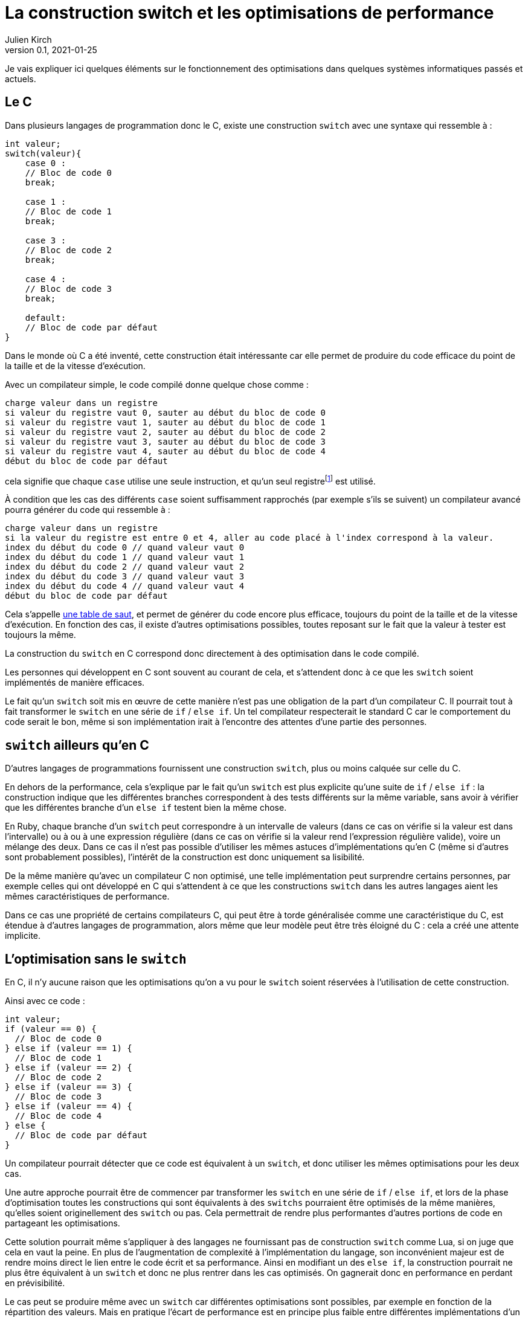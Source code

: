 = La construction switch et les optimisations de performance
Julien Kirch
v0.1, 2021-01-25
:article_lang: fr
:article_description: Compilation, prévisibilité, processeurs, Itanium & Rust
:article_image: wand.jpeg

Je vais expliquer ici quelques éléments sur le fonctionnement des optimisations dans quelques systèmes informatiques passés et actuels.

== Le C

Dans plusieurs langages de programmation donc le C, existe une construction `switch` avec une syntaxe qui ressemble à{nbsp}:

[source, c]
----
int valeur;
switch(valeur){
    case 0 :
    // Bloc de code 0
    break;

    case 1 :
    // Bloc de code 1
    break;

    case 3 :
    // Bloc de code 2
    break;

    case 4 :
    // Bloc de code 3
    break;

    default:
    // Bloc de code par défaut
}
----

Dans le monde où C a été inventé, cette construction était intéressante car elle permet de produire du code efficace du point de la taille et de la vitesse d'exécution.

Avec un compilateur simple, le code compilé donne quelque chose comme{nbsp}:

[source]
----
charge valeur dans un registre
si valeur du registre vaut 0, sauter au début du bloc de code 0
si valeur du registre vaut 1, sauter au début du bloc de code 1
si valeur du registre vaut 2, sauter au début du bloc de code 2
si valeur du registre vaut 3, sauter au début du bloc de code 3
si valeur du registre vaut 4, sauter au début du bloc de code 4
début du bloc de code par défaut
----

cela signifie que chaque `case` utilise une seule instruction, et qu'un seul registrefootnote:[un peu l'équivalent de variable locales dans le processeur, mais qui sont en nombre limité] est utilisé.

À condition que les cas des différents `case` soient suffisamment rapprochés (par exemple s'ils se suivent) un compilateur avancé pourra générer du code qui ressemble à{nbsp}:

[source]
----
charge valeur dans un registre
si la valeur du registre est entre 0 et 4, aller au code placé à l'index correspond à la valeur.
index du début du code 0 // quand valeur vaut 0
index du début du code 1 // quand valeur vaut 1
index du début du code 2 // quand valeur vaut 2
index du début du code 3 // quand valeur vaut 3
index du début du code 4 // quand valeur vaut 4
début du bloc de code par défaut
----

Cela s'appelle link:https://en.wikipedia.org/wiki/Branch_table[une table de saut], et permet de générer du code encore plus efficace, toujours du point de la taille et de la vitesse d'exécution.
En fonction des cas, il existe d'autres optimisations possibles, toutes reposant sur le fait que la valeur à tester est toujours la même.

La construction du `switch` en C correspond donc directement à des optimisation dans le code compilé.

Les personnes qui développent en C sont souvent au courant de cela, et s'attendent donc à ce que les `switch` soient implémentés de manière efficaces.

Le fait qu'un `switch` soit mis en œuvre de cette manière n'est pas une obligation de la part d'un compilateur C.
Il pourrait tout à fait transformer le `switch` en une série de `if` / `else if`.
Un tel compilateur respecterait le standard C car le comportement du code serait le bon, même si son implémentation irait à l'encontre des attentes d'une partie des personnes.

== `switch` ailleurs qu'en C

D'autres langages de programmations fournissent une construction `switch`, plus ou moins calquée sur celle du C.

En dehors de la performance, cela s'explique par le fait qu'un `switch` est plus explicite qu'une suite de `if` / `else if`{nbsp}: la construction indique que les différentes branches correspondent à des tests différents sur la même variable, sans avoir à vérifier que les différentes branche d'un `else if` testent bien la même chose.

En Ruby, chaque branche d'un `switch` peut correspondre à un intervalle de valeurs (dans ce cas on vérifie si la valeur est dans l'intervalle) ou à ou à une expression régulière (dans ce cas on vérifie si la valeur rend l'expression régulière valide), voire un mélange des deux.
Dans ce cas il n'est pas possible d'utiliser les mêmes astuces d'implémentations qu'en C (même si d'autres sont probablement possibles), l'intérêt de la construction est donc uniquement sa lisibilité.

De la même manière qu'avec un compilateur C non optimisé, une telle implémentation peut surprendre certains personnes, par exemple celles qui ont développé en C qui s'attendent à ce que les constructions `switch` dans les autres langages aient les mêmes caractéristiques de performance.

Dans ce cas une propriété de certains compilateurs C, qui peut être à torde généralisée comme une caractéristique du C, est étendue à d'autres langages de programmation, alors même que leur modèle peut être très éloigné du C{nbsp}: cela a créé une attente implicite.

== L'optimisation sans le `switch`

En C, il n'y aucune raison que les optimisations qu'on a vu pour le `switch` soient réservées à l'utilisation de cette construction.

Ainsi avec ce code{nbsp}:

[source, c]
----
int valeur;
if (valeur == 0) {
  // Bloc de code 0
} else if (valeur == 1) {
  // Bloc de code 1
} else if (valeur == 2) {
  // Bloc de code 2
} else if (valeur == 3) {
  // Bloc de code 3
} else if (valeur == 4) {
  // Bloc de code 4
} else {
  // Bloc de code par défaut
}
----

Un compilateur pourrait détecter que ce code est équivalent à un `switch`, et donc utiliser les mêmes optimisations pour les deux cas.

Une autre approche pourrait être de commencer par transformer les `switch` en une série de `if` / `else if`, et lors de la phase d'optimisation toutes les constructions qui sont équivalents à des `switchs` pourraient être optimisés de la même manières, qu'elles soient originellement des `switch` ou pas.
Cela permettrait de rendre plus performantes d'autres portions de code en partageant les optimisations.

Cette solution pourrait même s'appliquer à des langages ne fournissant pas de construction `switch` comme Lua, si on juge que cela en vaut la peine.
En plus de l'augmentation de complexité à l'implémentation du langage, son inconvénient majeur est de rendre moins direct le lien entre le code écrit et sa performance.
Ainsi en modifiant un des `else if`, la construction pourrait ne plus être équivalent à un `switch` et donc ne plus rentrer dans les cas optimisés. On gagnerait donc en performance en perdant en prévisibilité.

Le cas peut se produire même avec un `switch` car différentes optimisations sont possibles, par exemple en fonction de la répartition des valeurs.
Mais en pratique l'écart de performance est en principe plus faible entre différentes implémentations d'un `switch` qu'entre un `switch` un et une série de `if` / `else if` standard.

== Les optimisation implicites sont partout

Si les optimisations implicites peuvent faire un peu peur à cause de l'imprévisibilité qu'elles apportent, elles contribuent de façon très importante à la performance des systèmes grand public actuels.

C'est le cas par exemple des moteurs JavaScript.

JavaScript ne fournit pas de moyen de déclarer les types des variables.
À l'inverse, pouvoir déterminer qu'un paramètre d'une fonction est toujours un nombre ou une chaîne de caractère peut permettre d'accélérer son exécution, par exemple savoir à l'avance si `+` va correspondre à une addition où à une concaténation permet de spécialiser le code de cette fonction.

Les moteurs JavaScript avancés comme ceux des navigateurs vont donc analyser le code qu'on leur demande d'exécuter pour tenter de déterminer le plus d'information de type, afin de spécialiser le plus possible le code exécuté.

Les personnes qui développent ces moteurs JavaScript vont étudier le code des sites les plus visités, pour identifier des optimisations ce type et d'autres types qu'il est possible d'ajouter dans les versions suivantes des navigateurs.

Ces optimisations, à part les plus générales, sont parfois peu documentées en dehors du code qui les implémente.

Les personnes qui développent des logiciels en JavaScript dont la performance est importante, par exemple les jeux, ont besoin de connaître ces optimisations.
Elles vont donc parfois essayer d'extrapoler le fonctionnement interne des moteurs à partir de leurs observations.
C'est l'équivalent d'essayer de déterminer quel type de `if` / `else if` est transformé en une table de saut, après s'être rendu compte que certains `if` / `else if` s'exécutaient plus rapidement que d'autres.

C'est la même chose pour les processeurs d'ordinateurs.

Les processeurs vont retransformer à la volée le code qu'on leur fournit pour pouvoir gagner quelques points de performance.
Il s'agit en quelque sorte d'une nouvelle phase de compilation qui a lieu à l'intérieur des processeurs.
Le langage machine qu'on fournit aux processeur n'est donc en réalité pas exécuté directement mais il est retransformé et il correspond donc à une API.

En interne, les processeurs peuvent ainsi disposer de plus de registres que ceux qui sont exposés, ou d'instructions supplémentaires. La phase de compilation peut aussi réordonner le code fournit, si cela n'entraîne (en principe) pas de conséquences observables et que cela lui permet d'éviter des étapes intermédiaires dans un traitement ou d'avoir des choses à faire en attendant qu'une donnée soit chargée depuis la mémoire.

Lorsque ce qui se passe sous le capot ne fonctionne pas aussi bien que prévu, cela peut par exemple donner lieu à des bugs ou à link:https://fr.wikipedia.org/wiki/Meltdown_(vulnérabilité)[des failles de sécurité].

Avec le temps leur fonctionnement interne de ces processeurs est de plus en plus éloigné du modèle de processeur déterministe qu'on présente souvent lorsqu'on apprend le C, alors que leur API externe est restée plus stable.
D'une certaine manière, écrire en C correspond à écrire du code avec pour cible un ordinateur qui correspond à l'état de l'art de l'époque où le C a été inventé, et les processeurs modernes font un peut semblant de continuer à fonctionner de cette manière.

Cela signifie que les performances de ces processeurs sont de plus en plus difficile à prévoir avec un certain niveau de précision.
De la même manière qu'avec un compilateur C, on peut facilement avoir une idée générale de la performance à attendre dans le cas par défaut, qui correspond à la situation non optimisée, mais plus se penche sur des cas précis moins les choses sont claires.

=== Itanium{nbsp}: l'échec de l'explicite

L'idée d'avoir un deuxième niveau de compilation à l'intérieur des processeurs peut sembler très étrange{nbsp}: le processeur ne travaille à chaque fois que sur une petite partie du code, et ne dispose que d'un temps très limité pour faire ses optimisations.

Pourquoi ne pas plutôt rendre public toute cette tuyauterie interne (ou au moins une partie significative d'entre elle) pour permettre aux compilateurs de l'exploiter au mieux{nbsp}?
En effet les compilateurs disposent de tout le code à exécuter et devraient donc pouvoir faire de meilleurs optimisations, et peuvent investir plus de temps pour déterminer les optimisations à apporter.
Cela pourrait aussi permettre de simplifier ces parties des processeurs.

En fait cela a été tenté dans les années 2000 par HP et Intel, sous le nom d'link:https://en.wikipedia.org/wiki/Itanium[Itanium]
Leur lancement a été optimiste{nbsp}: on allait voir ce qu'on allait voir.
Dès que les compilateurs pouvant tirer profit de toutes ces nouvelles possibilités seraient sortis, les performances seraient stupéfiantes, notamment pour tout ce qui touchait à la parallélisation.

Intellectuellement l'idée était séduisante.

Le problème est que ces compilateurs n'ont jamais vu le jour.

En effet, écrire des compilateurs raisonnablement efficaces pour des processeurs classiques est déjà un défi d'ingénierie.
Mêmes les compilateurs modernes les plus avancés sont loins de couvrir toutes optimisations possibles, en ciblant les plus utilisées.

Écrire des compilateurs tirant parti des possibilités d'Itanium s'est révélé hors de portée{nbsp}: l'API était trop complexe et analyser le code d'entrée d'une manière suffisamment fine pour générer du code optimal trop difficile, en tout cas dans les quelques années où Itanium paraissait une solution raisonnable.

Car pendant ce temps, les processeurs classiques continuaient à progresser, ajoutant de nouvelles optimisations, et creusant encore l'écart. Et au bout d'un moment les clients se sont lassés d'attendre et l'aventure s'est arrêtée.

Si le sujet vous intéresse, je vous recommande link:https://devblogs.microsoft.com/oldnewthing/20150727-00/?p=90821[la série d'article de Raymond Chen] sur ce sujet.

== Rust et le borrow checker

Passer d'Itanium à Rust peut sembler un peu acrobatique mais vous allez comprendre.

Les compilateurs Itanium avait pour objectif de générer du code qui notamment explicitait les dépendances entres variables pour indiquer ce qu'il était possible de paralléliser, ou d'exécuter en avance.

Et malheureusement générer ce type d'information lorsque le code d'entrée est du C est très difficile, par exemple avec la gestion des pointeurs qu'il permet, pour creuser le sujet vous pouvez par exemple vous renseigner sur l'link:https://en.wikipedia.org/wiki/Pointer_aliasing[aliasing].
En effet les machines qui existaient lorsque le C a été inventé n'avaient pas besoin de ces informations, car elles étaient beaucoup plus simples, par exemple elles n'étaient pas capable de parallélisme.
Des mots clés comme link:https://en.wikipedia.org/wiki/Restrict[restrict] ont été ajoutées pour pouvoir aider les compilateurs, mais on est loin d'atteindre la granularité donc sont capables les processeurs modernes.

Pour pouvoir tirer partie d'un Itanium, un compilateur doit donc déduire des informations qui ne sont pas dans le code source d'origine, comme c'est le cas pour les moteurs JavaScript pour le typage.

À l'inverse, le langage Rust est pensé pour le parallélisme.
Dans le code Rust, la gestion d'accès au donnée doit être indiquée explicitement.
La conséquence souvent mise en avant est que cela évite les bugs lorsque plusieurs threads accèdent à la même donnée et créent des incohérences.
L'autre conséquence, que vous avec peut-être déjà déduite, c'est qu'elle rend plus facile de générer du code efficace pour un processeur moderne en partant de code Rust, par exemple en comparant avec du code C équivalent.footnote:[Pour être tout à fait précis Rust utilise le compilateur link:https://fr.wikipedia.org/wiki/LLVM[LLVM] qui est aussi et surtout un compilateur C et {cpp} et je ne sais pas si pour le moment il intègre des optimisations spécifique à Rust.]

Cela correspond donc à un retour vers des optimisations explicites où le lien entre le code écrit et sa performance est moins indirect.

Même avec un processeur non-Itanium, le code peut s'exécuter plus rapidement car le compilateur du processeur peut produire du code plus efficace depuis du code machine issu du Rust que depuis du code machine provenant de C.
C'est encore plus vrai sur les processeurs comme ARM qui permettent d'avoir des garanties de consistance plus faibles sur certaines opérations et donc d'éviter des efforts de synchronisation quand cela n'est pas nécessairefootnote:[Pour en savoir plus, voir par exemple link:https://lwn.net/Articles/718628/[cet article].].

Swift développé par Apple répond à des enjeux similaires à Rust et répond à l'objectif de disposer d'un langage qui lui permette de tirer le maximum de bénéfice des processeurs ARM équipant leurs téléphones, leurs tablettes et depuis peu leurs ordinateurs.

== Conclusion

J'espère que ce long article vous aura donné envie d'en apprendre plus sur un au moins des sujets dont il parle, sans trop vous rendre anxieux sur le fonctionnement de votre ordinateur ou de votre smartphone.

Le fonctionnement des ordinateurs modernes est d'une complexité insondable, mais ma conviction est qu'en savoir un peu sur leur fonctionnement général contribue à concevoir de meilleur systèmes.